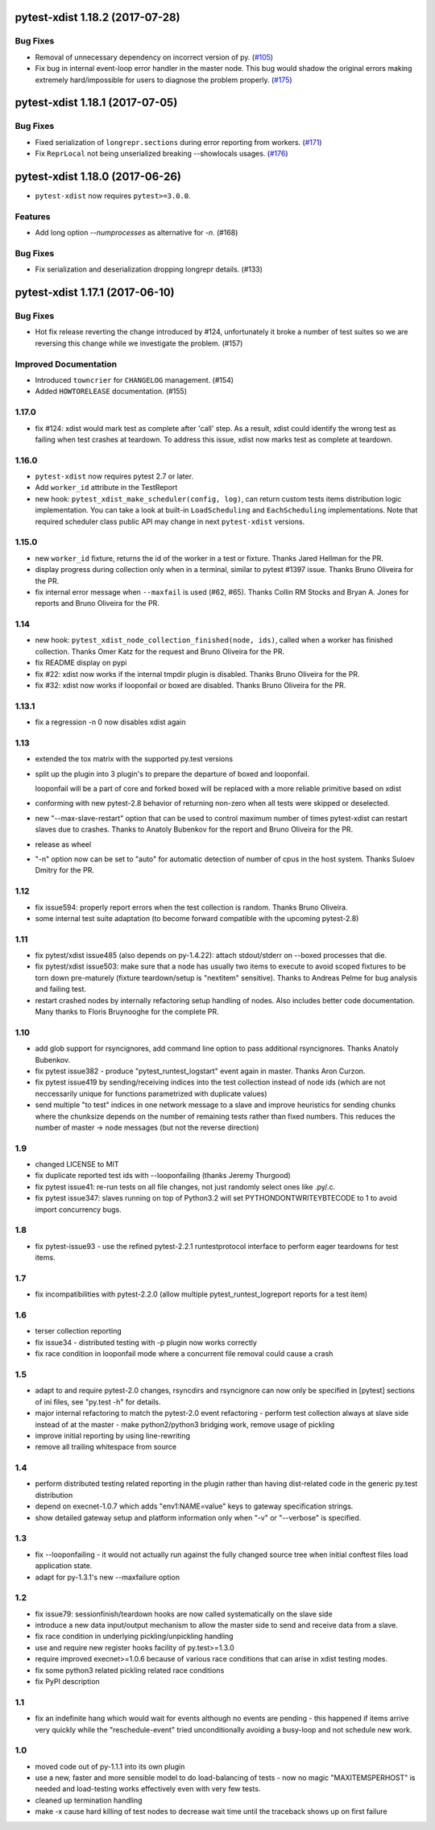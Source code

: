 pytest-xdist 1.18.2 (2017-07-28)
================================

Bug Fixes
---------

- Removal of unnecessary dependency on incorrect version of py. (`#105
  <https://github.com/pytest-dev/pytest-xdist/issues/105>`_)

- Fix bug in internal event-loop error handler in the master node. This bug
  would shadow the original errors making extremely hard/impossible for users
  to diagnose the problem properly. (`#175 <https://github.com/pytest-
  dev/pytest-xdist/issues/175>`_)


pytest-xdist 1.18.1 (2017-07-05)
================================

Bug Fixes
---------

- Fixed serialization of ``longrepr.sections`` during error reporting from
  workers. (`#171 <https://github.com/pytest-dev/pytest-xdist/issues/171>`_)

- Fix ``ReprLocal`` not being unserialized breaking --showlocals usages. (`#176
  <https://github.com/pytest-dev/pytest-xdist/issues/176>`_)


pytest-xdist 1.18.0 (2017-06-26)
================================

- ``pytest-xdist`` now requires ``pytest>=3.0.0``.

Features
--------

- Add long option `--numprocesses` as alternative for `-n`. (#168)


Bug Fixes
---------

- Fix serialization and deserialization dropping longrepr details. (#133)


pytest-xdist 1.17.1 (2017-06-10)
================================

Bug Fixes
---------

- Hot fix release reverting the change introduced by #124, unfortunately it
  broke a number of test suites so we are reversing this change while we
  investigate the problem. (#157)


Improved Documentation
----------------------

- Introduced ``towncrier`` for ``CHANGELOG`` management. (#154)

- Added ``HOWTORELEASE`` documentation. (#155)


..
    You should *NOT* be adding new change log entries to this file, this
    file is managed by towncrier. You *may* edit previous change logs to
    fix problems like typo corrections or such.
    To add a new change log entry, please see
    https://pip.pypa.io/en/latest/development/#adding-a-news-entry
    We named the news folder ``changelog``

.. towncrier release notes start


1.17.0
------

- fix #124: xdist would mark test as complete after 'call' step. As a result,
  xdist could identify the wrong test as failing when test crashes at teardown.
  To address this issue, xdist now marks test as complete at teardown.

1.16.0
------

- ``pytest-xdist`` now requires pytest 2.7 or later.

- Add ``worker_id`` attribute in the TestReport

- new hook: ``pytest_xdist_make_scheduler(config, log)``, can return custom tests items
  distribution logic implementation. You can take a look at built-in ``LoadScheduling``
  and ``EachScheduling`` implementations. Note that required scheduler class public
  API may change in next ``pytest-xdist`` versions.

1.15.0
------

- new ``worker_id`` fixture, returns the id of the worker in a test or fixture.
  Thanks Jared Hellman for the PR.

- display progress during collection only when in a terminal, similar to pytest #1397 issue.
  Thanks Bruno Oliveira for the PR.

- fix internal error message when ``--maxfail`` is used (#62, #65).
  Thanks Collin RM Stocks and Bryan A. Jones for reports and Bruno Oliveira for the PR.


1.14
----

- new hook: ``pytest_xdist_node_collection_finished(node, ids)``, called when
  a worker has finished collection. Thanks Omer Katz for the request and
  Bruno Oliveira for the PR.

- fix README display on pypi

- fix #22: xdist now works if the internal tmpdir plugin is disabled.
  Thanks Bruno Oliveira for the PR.

- fix #32: xdist now works if looponfail or boxed are disabled.
  Thanks Bruno Oliveira for the PR.


1.13.1
-------

- fix a regression -n 0 now disables xdist again


1.13
-------------------------

- extended the tox matrix with the supported py.test versions

- split up the plugin into 3 plugin's
  to prepare the departure of boxed and looponfail.

  looponfail will be a part of core
  and forked boxed will be replaced
  with a more reliable primitive based on xdist

- conforming with new pytest-2.8 behavior of returning non-zero when all
  tests were skipped or deselected.

- new "--max-slave-restart" option that can be used to control maximum
  number of times pytest-xdist can restart slaves due to crashes. Thanks to
  Anatoly Bubenkov for the report and Bruno Oliveira for the PR.

- release as wheel

- "-n" option now can be set to "auto" for automatic detection of number
  of cpus in the host system. Thanks Suloev Dmitry for the PR.

1.12
-------------------------

- fix issue594: properly report errors when the test collection
  is random.  Thanks Bruno Oliveira.

- some internal test suite adaptation (to become forward
  compatible with the upcoming pytest-2.8)


1.11
-------------------------

- fix pytest/xdist issue485 (also depends on py-1.4.22):
  attach stdout/stderr on --boxed processes that die.

- fix pytest/xdist issue503: make sure that a node has usually
  two items to execute to avoid scoped fixtures to be torn down
  pre-maturely (fixture teardown/setup is "nextitem" sensitive).
  Thanks to Andreas Pelme for bug analysis and failing test.

- restart crashed nodes by internally refactoring setup handling
  of nodes.  Also includes better code documentation.
  Many thanks to Floris Bruynooghe for the complete PR.


1.10
-------------------------

- add glob support for rsyncignores, add command line option to pass
  additional rsyncignores. Thanks Anatoly Bubenkov.

- fix pytest issue382 - produce "pytest_runtest_logstart" event again
  in master. Thanks Aron Curzon.

- fix pytest issue419 by sending/receiving indices into the test
  collection instead of node ids (which are not neccessarily unique
  for functions parametrized with duplicate values)

- send multiple "to test" indices in one network message to a slave
  and improve heuristics for sending chunks where the chunksize
  depends on the number of remaining tests rather than fixed numbers.
  This reduces the number of master -> node messages (but not the
  reverse direction)


1.9
-------------------------

- changed LICENSE to MIT

- fix duplicate reported test ids with --looponfailing
  (thanks Jeremy Thurgood)

- fix pytest issue41: re-run tests on all file changes, not just
  randomly select ones like .py/.c.

- fix pytest issue347: slaves running on top of Python3.2
  will set PYTHONDONTWRITEYBTECODE to 1 to avoid import concurrency
  bugs.

1.8
-------------------------

- fix pytest-issue93 - use the refined pytest-2.2.1 runtestprotocol
  interface to perform eager teardowns for test items.

1.7
-------------------------

- fix incompatibilities with pytest-2.2.0 (allow multiple
  pytest_runtest_logreport reports for a test item)

1.6
-------------------------

- terser collection reporting

- fix issue34 - distributed testing with -p plugin now works correctly

- fix race condition in looponfail mode where a concurrent file removal
  could cause a crash

1.5
-------------------------

- adapt to and require pytest-2.0 changes, rsyncdirs and rsyncignore can now
  only be specified in [pytest] sections of ini files, see "py.test -h"
  for details.
- major internal refactoring to match the pytest-2.0 event refactoring
  - perform test collection always at slave side instead of at the master
  - make python2/python3 bridging work, remove usage of pickling
- improve initial reporting by using line-rewriting
- remove all trailing whitespace from source

1.4
-------------------------

- perform distributed testing related reporting in the plugin
  rather than having dist-related code in the generic py.test
  distribution

- depend on execnet-1.0.7 which adds "env1:NAME=value" keys to
  gateway specification strings.

- show detailed gateway setup and platform information only when
  "-v" or "--verbose" is specified.

1.3
-------------------------

- fix --looponfailing - it would not actually run against the fully changed
  source tree when initial conftest files load application state.

- adapt for py-1.3.1's new --maxfailure option

1.2
-------------------------

- fix issue79: sessionfinish/teardown hooks are now called systematically
  on the slave side
- introduce a new data input/output mechanism to allow the master side
  to send and receive data from a slave.
- fix race condition in underlying pickling/unpickling handling
- use and require new register hooks facility of py.test>=1.3.0
- require improved execnet>=1.0.6 because of various race conditions
  that can arise in xdist testing modes.
- fix some python3 related pickling related race conditions
- fix PyPI description

1.1
-------------------------

- fix an indefinite hang which would wait for events although no events
  are pending - this happened if items arrive very quickly while
  the "reschedule-event" tried unconditionally avoiding a busy-loop
  and not schedule new work.

1.0
-------------------------

- moved code out of py-1.1.1 into its own plugin
- use a new, faster and more sensible model to do load-balancing
  of tests - now no magic "MAXITEMSPERHOST" is needed and load-testing
  works effectively even with very few tests.
- cleaned up termination handling
- make -x cause hard killing of test nodes to decrease wait time
  until the traceback shows up on first failure
